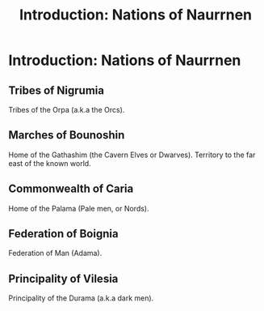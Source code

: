 #+title: Introduction: Nations of Naurrnen
#+startup: inlineimages

* Introduction: Nations of Naurrnen
** Tribes of Nigrumia
Tribes of the Orpa (a.k.a the Orcs).
** Marches of Bounoshin
Home of the Gathashim (the Cavern Elves or Dwarves). Territory to the far east of the known world.
** Commonwealth of Caria
Home of the Palama (Pale men, or Nords).
** Federation of Boignia
Federation of Man (Adama).
** Principality of Vilesia
Principality of the Durama (a.k.a dark men).
